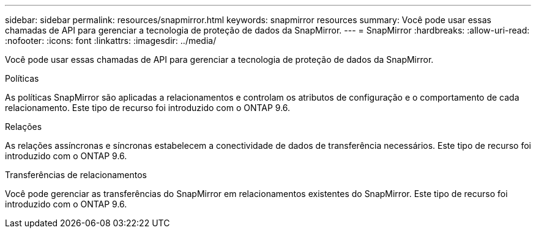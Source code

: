 ---
sidebar: sidebar 
permalink: resources/snapmirror.html 
keywords: snapmirror resources 
summary: Você pode usar essas chamadas de API para gerenciar a tecnologia de proteção de dados da SnapMirror. 
---
= SnapMirror
:hardbreaks:
:allow-uri-read: 
:nofooter: 
:icons: font
:linkattrs: 
:imagesdir: ../media/


[role="lead"]
Você pode usar essas chamadas de API para gerenciar a tecnologia de proteção de dados da SnapMirror.

.Políticas
As políticas SnapMirror são aplicadas a relacionamentos e controlam os atributos de configuração e o comportamento de cada relacionamento. Este tipo de recurso foi introduzido com o ONTAP 9.6.

.Relações
As relações assíncronas e síncronas estabelecem a conectividade de dados de transferência necessários. Este tipo de recurso foi introduzido com o ONTAP 9.6.

.Transferências de relacionamentos
Você pode gerenciar as transferências do SnapMirror em relacionamentos existentes do SnapMirror. Este tipo de recurso foi introduzido com o ONTAP 9.6.
